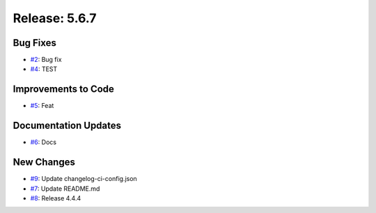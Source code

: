 Release: 5.6.7
==============


Bug Fixes
---------

* `#2 <https://github.com/saadmk-test/test-ci-public/pull/2>`__: Bug fix
* `#4 <https://github.com/saadmk-test/test-ci-public/pull/4>`__: TEST

Improvements to Code
--------------------

* `#5 <https://github.com/saadmk-test/test-ci-public/pull/5>`__: Feat

Documentation Updates
---------------------

* `#6 <https://github.com/saadmk-test/test-ci-public/pull/6>`__: Docs

New Changes
-----------

* `#9 <https://github.com/saadmk-test/test-ci-public/pull/9>`__: Update changelog-ci-config.json
* `#7 <https://github.com/saadmk-test/test-ci-public/pull/7>`__: Update README.md
* `#8 <https://github.com/saadmk-test/test-ci-public/pull/8>`__: Release 4.4.4
